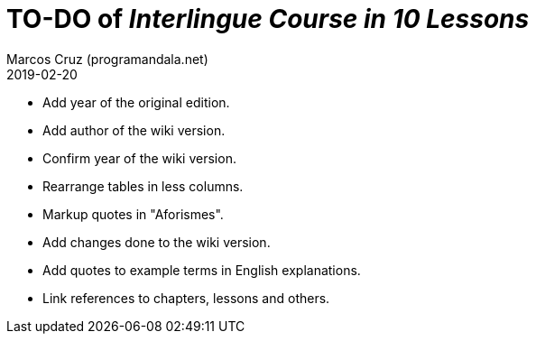 = TO-DO of _Interlingue Course in 10 Lessons_
:author: Marcos Cruz (programandala.net)
:revdate: 2019-02-20

- Add year of the original edition.
- Add author of the wiki version.
- Confirm year of the wiki version.
- Rearrange tables in less columns.
- Markup quotes in "Aforismes".
- Add changes done to the wiki version.
- Add quotes to example terms in English explanations.
- Link references to chapters, lessons and others.
